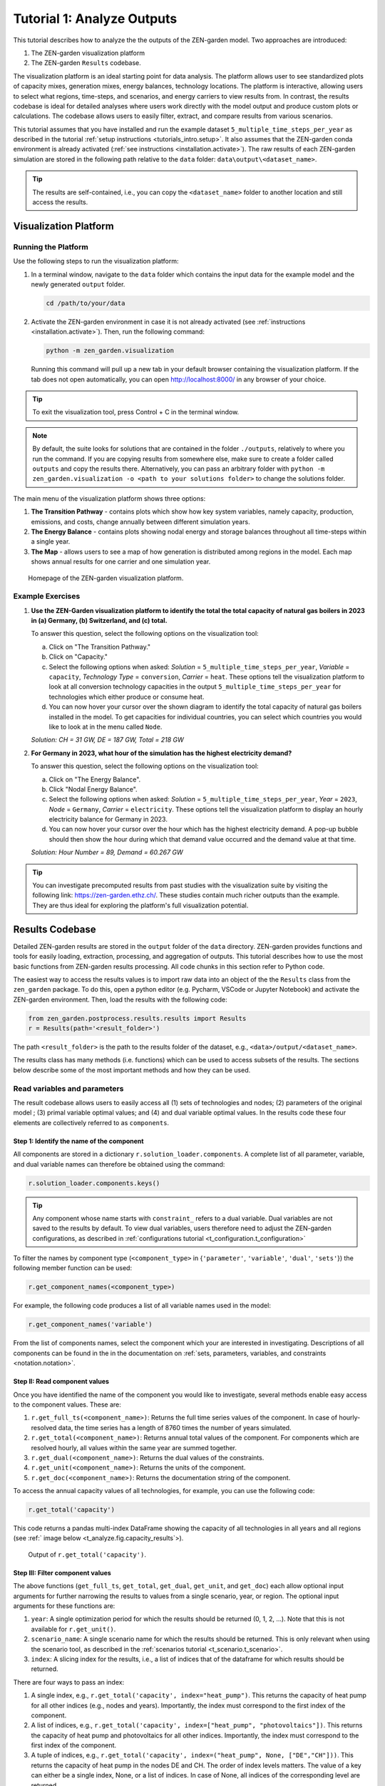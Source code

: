 .. _t_analyze.t_analyze:

###########################
Tutorial 1: Analyze Outputs
###########################

This tutorial describes how to analyze the the outputs of the ZEN-garden model.
Two approaches are introduced:

1. The ZEN-garden visualization platform
2. The ZEN-garden ``Results`` codebase.

The visualization platform is an ideal starting point for data analysis.
The platform allows user to see standardized plots of capacity mixes, 
generation mixes, energy balances, technology locations. The platform is 
interactive, allowing users to select what regions, time-steps, and scenarios,
and energy carriers to view results from. In contrast, the results codebase 
is ideal for detailed analyses where users work directly with the model output 
and produce custom plots or calculations. The codebase allows users to easily 
filter, extract, and compare results from various scenarios. 

This tutorial assumes that you have installed and run the example dataset 
``5_multiple_time_steps_per_year`` as described in the tutorial :ref:`setup 
instructions <tutorials_intro.setup>`. It also assumes that the ZEN-garden conda 
environment is already activated (:ref:`see instructions 
<installation.activate>`). The raw results of each ZEN-garden simulation are 
stored in the following path relative to the ``data`` folder: 
``data\output\<dataset_name>``. 

.. tip::
    The results are self-contained, i.e., you can copy the ``<dataset_name>`` 
    folder to another location and still access the results.

.. _t_analyze.visualization:

Visualization Platform
======================


Running the Platform
--------------------

Use the following steps to run the visualization platform:

1. In a terminal window, navigate to the ``data`` folder which contains the input
   data for the example model and the newly generated ``output`` folder.

   .. code:: text

        cd /path/to/your/data

2. Activate the ZEN-garden environment in case it is not already activated 
   (see :ref:`instructions <installation.activate>`). Then, run the following 
   command:

   .. code::

        python -m zen_garden.visualization


   Running this command will pull up a new tab in your default browser 
   containing the visualization platform. If the tab does not open automatically, 
   you can open http://localhost:8000/ in any browser of your choice.

.. tip::
    To exit the visualization tool, press Control + C in the terminal window. 

.. note::

    By default, the suite looks for solutions that are contained in the folder 
    ``./outputs``, relatively to where you run the command. If you are copying 
    results from somewhere else, make sure to create a folder called ``outputs`` 
    and copy the results there. Alternatively, you can pass an arbitrary folder 
    with ``python -m zen_garden.visualization -o <path to your solutions 
    folder>`` to change the solutions folder.



The main menu of the visualization platform shows three options:

1. **The Transition Pathway** - contains plots which show how key system
   variables, namely capacity, production, emissions, and costs, change annually 
   between different simulation years.

2. **The Energy Balance** - contains plots showing nodal energy and storage
   balances throughout all time-steps within a single year.

3. **The Map** - allows users to see a map of how generation is distributed 
   among regions in the model. Each map shows annual results for one carrier and 
   one simulation year.

.. figure:: ../figures/tutorials/zen_visualization_homepage.png
    :figwidth: 550 pt
    :align: center
    
    Homepage of the ZEN-garden visualization platform. 




Example Exercises
-----------------

1. **Use the ZEN-Garden visualization platform to identify the total the total 
   capacity of natural gas boilers in 2023 in (a) Germany, (b) Switzerland,
   and (c) total.**

   To answer this question, select the following options on the visualization 
   tool: 

   a. Click on "The Transition Pathway."
   b. Click on "Capacity."
   c. Select the following options when asked: `Solution` = 
      ``5_multiple_time_steps_per_year``, `Variable` = ``capacity``, `Technology 
      Type` = ``conversion``, `Carrier` = ``heat``. These options tell the 
      visualization platform to look at all conversion technology capacities in 
      the output ``5_multiple_time_steps_per_year`` for technologies which 
      either produce or consume heat.
   d. You can now hover your cursor over the shown diagram to identify the 
      total capacity of natural gas boilers installed in the model. To get
      capacities for individual countries, you can select which countries you
      would like to look at in the menu called ``Node``.

   `Solution: CH = 31 GW, DE = 187 GW, Total = 218 GW`

2. **For Germany in 2023, what hour of the simulation has the highest electricity 
   demand?**
   
   To answer this question, select the following options on the visualization 
   tool:

   a. Click on "The Energy Balance".
   b. Click "Nodal Energy Balance".
   c. Select the following options when asked: `Solution` = 
      ``5_multiple_time_steps_per_year``, `Year` = ``2023``, 
      `Node` = ``Germany``, `Carrier` = ``electricity``. These options tell
      the visualization platform to display an hourly electricity balance for
      Germany in 2023.
   d. You can now hover your cursor over the hour which has the highest 
      electricity demand. A pop-up bubble should then show the hour
      during which that demand value occurred and the demand value at that 
      time.

   `Solution: Hour Number = 89, Demand = 60.267 GW`

.. tip::
    You can investigate precomputed results from past studies with the 
    visualization suite by visiting the following link: 
    https://zen-garden.ethz.ch/. These studies contain much richer outputs
    than the example. They are thus ideal for exploring the platform's full 
    visualization potential. 


.. _t_analyze.results_code:

Results Codebase
=================

Detailed ZEN-garden results are stored in the ``output`` folder of the ``data`` 
directory. ZEN-garden provides functions and tools for easily loading,
extraction, processing, and aggregation of outputs. This tutorial describes
how to use the most basic functions from ZEN-garden results processing. All
code chunks in this section refer to Python code. 

The easiest way to access the results values is to import raw data into an 
object of the the ``Results`` class from the ``zen_garden`` package. To do this,
open a python editor (e.g. Pycharm, VSCode or Jupyter Notebook) and activate
the ZEN-garden environment. Then, load the results with the following code:

.. code:: python

    from zen_garden.postprocess.results.results import Results
    r = Results(path='<result_folder>')

The path ``<result_folder>`` is the path to the results folder of the dataset, 
e.g., ``<data>/output/<dataset_name>``. 

The results class has many methods (i.e. functions) which can be used to access
subsets of the results. The sections below describe some of the most important
methods and how they can be used. 


Read variables and parameters
-----------------------------

The result codebase allows users to easily access all (1) sets of technologies 
and nodes; (2) parameters of the original model ; (3) primal variable optimal 
values; and (4) and dual variable optimal values. In the results code these four
elements are collectively referred to as ``components``.


Step 1: Identify the name of the component
^^^^^^^^^^^^^^^^^^^^^^^^^^^^^^^^^^^^^^^^^^

All components are stored in a dictionary ``r.solution_loader.components``. A 
complete list of all parameter, variable, and dual variable names can therefore
be obtained using the command:

.. code:: python

    r.solution_loader.components.keys()

.. tip::
    Any component whose name starts with ``constraint_`` refers to a dual
    variable. Dual variables are not saved to the results by default. To view
    dual variables, users therefore need to adjust the ZEN-garden 
    configurations, as described in :ref:`configurations tutorial 
    <t_configuration.t_configuration>` 

To filter the names by component type (``<component_type>`` in {``'parameter'``, 
``'variable'``, ``'dual'``, ``'sets'``})  the following member function can be 
used:

.. code:: python

    r.get_component_names(<component_type>)

For example, the following code produces a list of all variable names used 
in the model: 

.. code:: python

    r.get_component_names('variable')

From the list of components names, select the component which your are interested
in investigating. Descriptions of all components can be found in the in the 
documentation on :ref:`sets, parameters, variables, and constraints 
<notation.notation>`.

Step II: Read component values
^^^^^^^^^^^^^^^^^^^^^^^^^^^^^^

Once you have identified the name of the component you would like to 
investigate, several methods enable easy access to the component values. These 
are:

1. ``r.get_full_ts(<component_name>)``: Returns the full time series values of 
   the component. In case of hourly-resolved data, the time series has a length 
   of 8760 times the number of years simulated.
2. ``r.get_total(<component_name>)``: Returns annual total values of the
   component. For components which are resolved hourly, all values within the
   same year are summed together.
3. ``r.get_dual(<component_name>)``: Returns the dual values of the constraints.
4. ``r.get_unit(<component_name>)``: Returns the units of the component.
5. ``r.get_doc(<component_name>)``: Returns the documentation string of the component.


To access the annual capacity values of all technologies, for example, you can
use the following code:

.. code:: python

    r.get_total('capacity')
    
This code returns a pandas multi-index DataFrame showing the capacity of all 
technologies in all years and all regions (see :ref:` image below 
<t_analyze.fig.capacity_results`>). 


.. _t_analyze.fig.capacity_results:

.. figure:: ../figures/tutorials/capacity_results.png
    :figwidth: 550 pt
    :align: center
    
    Output of ``r.get_total('capacity')``. 

Step III: Filter component values
^^^^^^^^^^^^^^^^^^^^^^^^^^^^^^^^^

The above functions (``get_full_ts``, ``get_total``, ``get_dual``, ``get_unit``,
and ``get_doc``) each allow optional input arguments for further narrowing the
results to values from a single scenario, year, or region. The optional input 
arguments for these functions are:

1. ``year``: A single optimization period for which the results should be 
   returned (0, 1, 2, ...). Note that this is not available for ``r.get_unit()``.
2. ``scenario_name``: A single scenario name for which the results should be 
   returned. This is only relevant when using the scenario tool, as described
   in the :ref:`scenarios tutorial <t_scenario.t_scenario>`.
3. ``index``: A slicing index for the results, i.e., a list of indices that 
   of the dataframe for which results should be returned. 

There are four ways to pass an index:

1. A single index, e.g., ``r.get_total('capacity', index="heat_pump")``. This 
   returns the capacity of heat pump for all other indices (e.g., nodes and 
   years). Importantly, the index must correspond to the first index of the 
   component.
2. A list of indices, e.g., ``r.get_total('capacity', index=["heat_pump", 
   "photovoltaics"])``. This returns the capacity of heat pump and photovoltaics 
   for all other indices. Importantly, the index must correspond to the first 
   index of the component.
3. A tuple of indices, e.g., ``r.get_total('capacity', index=("heat_pump", None, 
   ["DE","CH"]))``. This returns the capacity of heat pump in the nodes DE and 
   CH. The order of index levels matters. The value of a key can either be a 
   single index, None, or a list of indices. In case of None, all indices of 
   the corresponding level are returned.
4. A dictionary, e.g., ``r.get_total('capacity', index={"node": ["DE", "CH"], 
   "technology": "heat_pump"})``. This returns the capacity of heat pump in the 
   nodes DE and CH. The value of a key can either be a single index or a list 
   of indices. The dictionary must contain the keys of the component. Since the 
   key is passed, the order of the keys does not matter.

``r.get_unit()`` has the additional argument ``convert_to_yearly_unit`` (default: ``False``).
If set to ``True``, the function converts the unit of the component to a yearly unit,
i.e., multiplying the unit string of components with an operational time step type with ``hour``.

``r.get_unit()`` can also be used to read the unit of the objective function with
``r.get_unit('objective')``.

.. note::
    The result class can only identify the components present in the result 
    files. Please refer to :ref:`configuration.solver` on how to only save 
    selected parameters and variables. If the user wants to access a component 
    that was not saved, the user must add the component to the 
    ``selected_saved_parameters`` or ``selected_saved_variables`` in the 
    solver settings.


Example Exercises
^^^^^^^^^^^^^^^^^

1. **Use the ZEN-Garden results code to identify the total the total 
   capacity of natural gas boilers in 2023 in (a) Germany, (b) Switzerland,
   and (c) total to meet the heat demand.**

   To answer this question, the following code can be used:

   .. code:: python

    from zen_garden.postprocess.results.results import Results
    r = Results(path='<result_folder>')
    capacity_CH = r.get_total('capacity', index=("natural_gas_boiler", None, "CH"), year = 0).iloc[0,0]
    capacity_DE = r.get_total('capacity', index=("natural_gas_boiler", None, "CH"), year = 0).iloc[0,0]
    print(f"German Capacity: {capacity_DE}")
    print(f"Swiss Capacity: {capacity_CH}")
    print(f"Total Capacity: {capacity_DE + capacity_CH}")


   `Solution: CH = 31 GW, DE = 187 GW, Total = 218 GW`

2. **For Germany in 2023, what hour of the simulation has the highest 
   electricity demand?**

   To answer this question, the following code can be used: 

   .. code:: python
    
    from zen_garden.postprocess.results.results import Results
    import numpy as np
    r = Results(path='<result_folder>')
    demand_DE = r.get_full_ts('demand', index=("electricity", "CH"), year=0)
    hour = np.argmax(demand_DE)
    max_demand = np.max(demand_DE)
    print(f"Hour Number: {hour}")
    print(f"Demand: {max_demand}")

   `Solution: Hour Number = 89, Demand = 60.267 GW`

.. _t_analyze.compare:

Comparing results
-----------------

ZEN-garden provides methods to compare two different result objects. This can be 
helpful to understand why two results differ. Furthermore, it allows for a fast 
way to spot errors in the datasets. The most useful application is to compare 
the configuration (:ref:`configuration.configuration`) of two datasets and the 
parameter values. Comparing variable values is often not very informative, as 
the results mostly differ in a large variety of variables.

Let's assume you have the following two result objects:

.. code:: python

    from zen_garden.postprocess.results.results import Results
    r1 = Results(path='<result_folder_1>')
    r2 = Results(path='<result_folder_2>')

Then you can compare the two result objects with the following code:

.. code:: python

    from zen_garden.postprocess.comparisons import compare_model_values, compare_configs
    compare_parameters = compare_model_values([r1, r2], component_type = 'parameter')
    compare_variables = compare_model_values([r1, r2], component_type = 'variable')
    compare_config = compare_configs([r1, r2])

Per default, ``compare_model_values`` compares the total annual values of 
components (:ref:`t_analyze.results_code`). If the user wants to compare the 
full time series, the optional argument ``compare_total=False`` can be passed 
to the function. ``compare_model_values`` also accepts ``component_type = 
"dual"`` and ``component_type = "sets"``. ``compare_configs`` compares the 
configurations of the two datasets.
